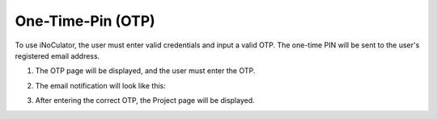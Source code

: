 One-Time-Pin (OTP)
===================================

To use iNoCulator, the user must enter valid credentials and input a valid OTP. The one-time PIN will be sent to the user's registered email address.

1. The OTP page will be displayed, and the user must enter the OTP.

.. image:: images/sign_in-otp_page3.png
  :alt: sign_in-otp_page
  :align: center

2. The email notification will look like this:

.. image:: images/email_notification-otp_to_login.png
  :alt: email_notification-otp_to_login
  :align: center

3. After entering the correct OTP, the Project page will be displayed.

.. image:: images/successful_sign_in_screen2.png
  :alt: successful_sign_in_screen
  :align: center
